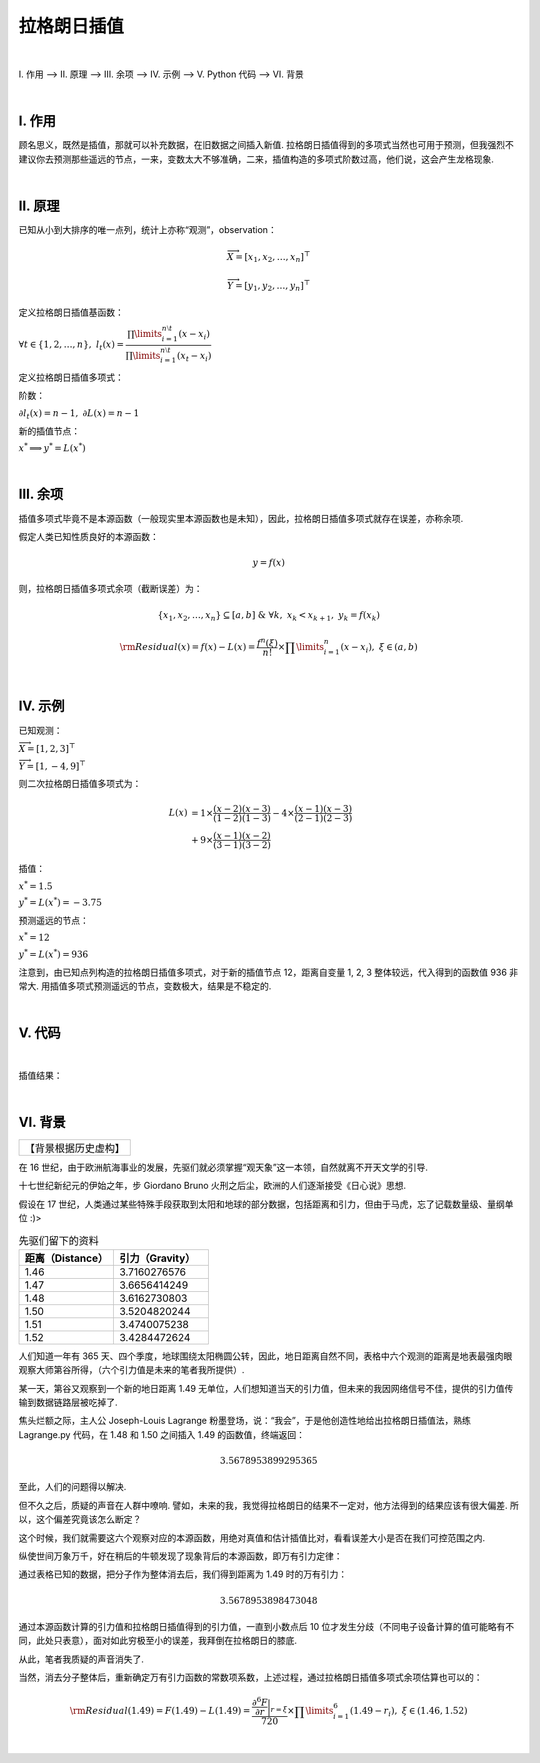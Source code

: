 拉格朗日插值
================

|

Ⅰ. 作用 --> Ⅱ. 原理 --> Ⅲ. 余项 --> Ⅳ. 示例 --> Ⅴ. Python 代码 --> Ⅵ. 背景



|

================
Ⅰ. 作用
================

顾名思义，既然是插值，那就可以补充数据，在旧数据之间插入新值. 拉格朗日插值得到的多项式当然也可用于预测，但我强烈不建议你去预测那些遥远的节点，一来，变数太大不够准确，二来，插值构造的多项式阶数过高，他们说，这会产生龙格现象.



|

================
Ⅱ. 原理
================

已知从小到大排序的唯一点列，统计上亦称“观测”，observation：

.. math:: \overrightarrow{X}=[x_1,x_2,\dots,x_n]^{\top}

.. math:: \overrightarrow{Y}=[y_1,y_2,\dots,y_n]^{\top}

定义拉格朗日插值基函数：

:math:`\forall t\in\{1,2,\dots,n\},\ \ \ \ l_{t}(x)=\dfrac{\prod\limits_{i=1}^{n\setminus t}(x-x_{i})}{\prod\limits_{i=1}^{n\setminus t}(x_t-x_{i})}`

定义拉格朗日插值多项式：

.. math::
    :nowrap:
    
    \begin{gather*}
    L(x)=\sum\limits_{t=1}^{n}y_tl_{t}(x)
    \end{gather*}

阶数：

:math:`\partial l_{t}(x)=n-1,\ \ \ \ \partial L(x)=n-1`

新的插值节点：

:math:`x^{*}\Longrightarrow y^{*}=L(x^{*})`



|

================
Ⅲ. 余项
================

插值多项式毕竟不是本源函数（一般现实里本源函数也是未知），因此，拉格朗日插值多项式就存在误差，亦称余项.

假定人类已知性质良好的本源函数：

.. math:: y=f(x)

则，拉格朗日插值多项式余项（截断误差）为：

.. math:: \{x_1,x_2,\dots,x_n\}\subseteq[a,b]\ \ \ \&\ \ \ \forall k,\ x_k<x_{k+1},\ y_k=f(x_k)

.. math:: {\rm Residual}(x)=f(x)-L(x)=\dfrac{f^{n}(\xi)}{n!}\times\prod\limits_{i=1}^{n}(x-x_i),\ \ \ \xi\in(a,b)



|

================
Ⅳ. 示例
================

已知观测：

:math:`\overrightarrow{X}=[1,2,3]^{\top}`

:math:`\overrightarrow{Y}=[1,-4,9]^{\top}`

则二次拉格朗日插值多项式为：

.. math::
    L(x) &= 1\times\dfrac{(x-2)(x-3)}{(1-2)(1-3)}-4\times\dfrac{(x-1)(x-3)}{(2-1)(2-3)}
    \\
    &+ 9\times\dfrac{(x-1)(x-2)}{(3-1)(3-2)}

插值：

:math:`x^{*}=1.5`

:math:`y^{*}=L(x^{*})=-3.75`

预测遥远的节点：

:math:`x^{*}=12`

:math:`y^{*}=L(x^{*})=936`

注意到，由已知点列构造的拉格朗日插值多项式，对于新的插值节点 12，距离自变量 1, 2, 3 整体较远，代入得到的函数值 936 非常大. 用插值多项式预测遥远的节点，变数极大，结果是不稳定的.



|

================
Ⅴ. 代码
================

.. code-block:: python
    :caption: Lagrange.py
    :emphasize-lines: 10,11,12,13,161,162,163,164
    :linenos:

    '''
    # System --> Windows & Python3.8.0
    # File ----> Lagrange.py
    # Author --> Illusionna
    # Create --> 2023/11/02 15:53:15
    '''
    # -*- Encoding: UTF-8 -*-


    import copy
    import numpy as np
    from typing import Literal
    from sympy import (symbols, expand)


    class LAGRANGE:
        """
        --------------------------------------------------
        类: 拉格朗日插值多项式.
            obj = LAGRANGE(X:list, Y:list)
        --------------------------------------------------
        函数:
        1. obj.Interpolate(x:float) -> float
            x 为插值节点.
        2. obj.Show(precision:int=12, mode='definition') -> None
            precision 为显示定义式的多项式系数的精度;
            mode 为多项式显示的模式 --> 'simplify' & 'definition'
        --------------------------------------------------
        """
        def __init__(
            self,
            *args,
            X:list,
            Y:list,
            **kwargs
        ) -> None:
            self.X = X
            self.Y = Y
            self.__base = LAGRANGE.__BaseCoefficients(self)

        def Interpolate(self, x:float) -> float:
            """
            拉格朗日插值.
            """
            result = 0
            val = x
            for i in range(0, len(self.X), 1):
                temp = list(
                    map(lambda x: val - x, self.X)
                )
                temp.pop(i)
                numerator = np.array(temp).prod()
                del temp
                # --------------------------------------
                """
                如果想获取更精确的插值，解锁如下注释...
                """
                # temp = list(
                #     map(lambda x: self.X[i] - x, self.X)
                # )
                # temp.remove(0)
                # denominator = np.array(temp).prod()
                # del temp
                """
                用如下注释顶替 result 输出结果...
                """
                # result = result + (self.Y[i] * numerator / denominator)
                # --------------------------------------
                result = result + self.__base[i]*numerator
            return result

        def Show(
            self,
            precision:int=12,
            mode:Literal['definition', 'simplify']='definition'
        ) -> None:
            """
            控制台显示拉格朗日多项式.
            """
            if mode == 'definition':
                showString = '\033[036mL(x)\033[0m = '
                for i in range(0, len(self.__base), 1):
                    coef = self.__base[i]
                    string = LAGRANGE.__PolynomialString(self.X, i, 'definition')
                    temp = f'\033[033m%.{precision}f\033[0m{string} \033[031m+\033[0m ' % coef
                    showString = showString + temp
                showString = showString[:-13]
                del temp
                print(showString)
            elif mode == 'simplify':
                showString = ''
                for i in range(0, len(self.__base), 1):
                    coef = self.__base[i]
                    string = LAGRANGE.__PolynomialString(self.X, i, 'simplify')
                    string = string[:-1]
                    temp = f'%.{precision}f*{string}+' % coef
                    showString = showString + temp
                showString = showString[:-1]
                temp = str(expand(showString))
                expression= 'L(x) = '
                expression = expression + temp
                del temp
                print(expression)
            else:
                print('Error...')
                exit(0)

        def __BaseCoefficients(self) -> list:
            coefficientsVector = []
            for i in range(0, len(self.Y), 1):
                y = self.Y[i]
                temp = list(
                    map(lambda x: self.X[i] - x, self.X)
                )
                temp.remove(0)
                denominator = np.array(temp).prod()
                coefficientsVector.append(y / denominator)
            del temp
            return coefficientsVector

        def __PolynomialString(vector:list, i:int, mode:str) -> str:
            temp = copy.deepcopy(vector)
            temp.pop(i)
            string = ''
            if mode == 'definition':
                for j in range(0, len(temp), 1):
                    value = temp[j]
                    if value > 0:
                        string = string + f'(x-{value})'
                    elif value < 0:
                        string = string + f'(x+{abs(value)})'
                    elif value == 0:
                        string = string + '(x)'
                del temp
                return string
            else:
                for j in range(0, len(temp), 1):
                    value = temp[j]
                    if value > 0:
                        string = string + f'(x-{value})*'
                    elif value < 0:
                        string = string + f'(x+{abs(value)})*'
                    elif value == 0:
                        string = string + '(x-0)*'
                del temp
                return string

    
    if __name__ == '__main__':
        """
        以 y = (x^4)*(e^x) 为例.
        查看 LAGRANGE 类文档
        >>> print(LAGRANGE.__doc__)
        """
        # 测试拉格朗日插值类效果.
        print('\033[H\033[J', end='')
        print(LAGRANGE.__doc__)

        # ----------------------------------------
        # 插值核心代码.
        X = [-7, -6.2, -5.4, -4.6, -3.8, -3]
        Y = [2.18, 2.99, 3.84, 4.50, 4.66, 4.03]
        obj = LAGRANGE(X=X, Y=Y)
        value = obj.Interpolate(-5)
        # ----------------------------------------

        print(f'当 x = -5, 插值 L(x) = {value}')
        print('\n插值结果定义式:')
        obj.Show(precision=7, mode='definition')
        print('\n插值结果化简式')
        obj.Show(mode='simplify')
        print('')

        # ----------------------------------------

        import matplotlib.pyplot as plt

        x = np.linspace(-7, -1, 20)
        y1 = x**4 * np.exp(x)
        y2 = []
        for i in range(0, len(x), 1):
            y2.append(obj.Interpolate(x[i]))

        observation = plt.plot(X, Y, 'bo')
        interpolation = plt.plot(x, y2, 'r*')
        function = plt.plot(x, y1, 'g-')

        plt.title('Lagrange Interpolation')
        plt.legend(['observation', 'interpolation', 'function: $y=x^4e^x$'])
        plt.show()



|

插值结果：

.. image:: ./Lagrange.jpg
    :alt: figure
    :align: center
    :width: 600px

|



================
Ⅵ. 背景
================

+--------------------+
|【背景根据历史虚构】|
+--------------------+

在 16 世纪，由于欧洲航海事业的发展，先驱们就必须掌握“观天象”这一本领，自然就离不开天文学的引导.

十七世纪新纪元的伊始之年，步 Giordano Bruno 火刑之后尘，欧洲的人们逐渐接受《日心说》思想.

假设在 17 世纪，人类通过某些特殊手段获取到太阳和地球的部分数据，包括距离和引力，但由于马虎，忘了记载数量级、量纲单位 :)>

.. list-table:: 先驱们留下的资料
    :widths: 25 25
    :header-rows: 1

    * - 距离（Distance）
      - 引力（Gravity）
    * - 1.46
      - 3.7160276576
    * - 1.47
      - 3.6656414249
    * - 1.48
      - 3.6162730803
    * - 1.50
      - 3.5204820244
    * - 1.51
      - 3.4740075238
    * - 1.52
      - 3.4284472624

人们知道一年有 365 天、四个季度，地球围绕太阳椭圆公转，因此，地日距离自然不同，表格中六个观测的距离是地表最强肉眼观察大师第谷所得，（六个引力值是未来的笔者我所提供）.

某一天，第谷又观察到一个新的地日距离 1.49 无单位，人们想知道当天的引力值，但未来的我因网络信号不佳，提供的引力值传输到数据链路层被吃掉了.

焦头烂额之际，主人公 Joseph-Louis Lagrange 粉墨登场，说：“我会”，于是他创造性地给出拉格朗日插值法，熟练 Lagrange.py 代码，在 1.48 和 1.50 之间插入 1.49 的函数值，终端返回：

.. math:: 3.5678953899295365

至此，人们的问题得以解决.

但不久之后，质疑的声音在人群中嘹响. 譬如，未来的我，我觉得拉格朗日的结果不一定对，他方法得到的结果应该有很大偏差. 所以，这个偏差究竟该怎么断定？

这个时候，我们就需要这六个观察对应的本源函数，用绝对真值和估计插值比对，看看误差大小是否在我们可控范围之内.

纵使世间万象万千，好在稍后的牛顿发现了现象背后的本源函数，即万有引力定律：

.. math::
    :nowrap:
    
    \begin{gather*}
    F=\dfrac{GM_1M_2}{r^2}\Longrightarrow {\rm Gravity(Distance)}=\dfrac{GM_1M_2}{{\rm Distance}^2}=\dfrac{k}{r^2}
    \end{gather*}

通过表格已知的数据，把分子作为整体消去后，我们得到距离为 1.49 时的万有引力：

.. math:: 3.5678953898473048

通过本源函数计算的引力值和拉格朗日插值得到的引力值，一直到小数点后 10 位才发生分歧（不同电子设备计算的值可能略有不同，此处只表意），面对如此穷极至小的误差，我拜倒在拉格朗日的膝底.

从此，笔者我质疑的声音消失了.

当然，消去分子整体后，重新确定万有引力函数的常数项系数，上述过程，通过拉格朗日插值多项式余项估算也可以的：

.. math:: {\rm Residual}(1.49)=F(1.49)-L(1.49)=\dfrac{\dfrac{\partial^6 F}{\partial r}\bigg|_{r=\xi}}{720}\times\prod\limits_{i=1}^{6}(1.49-r_i),\ \ \ \xi\in(1.46,1.52)

|